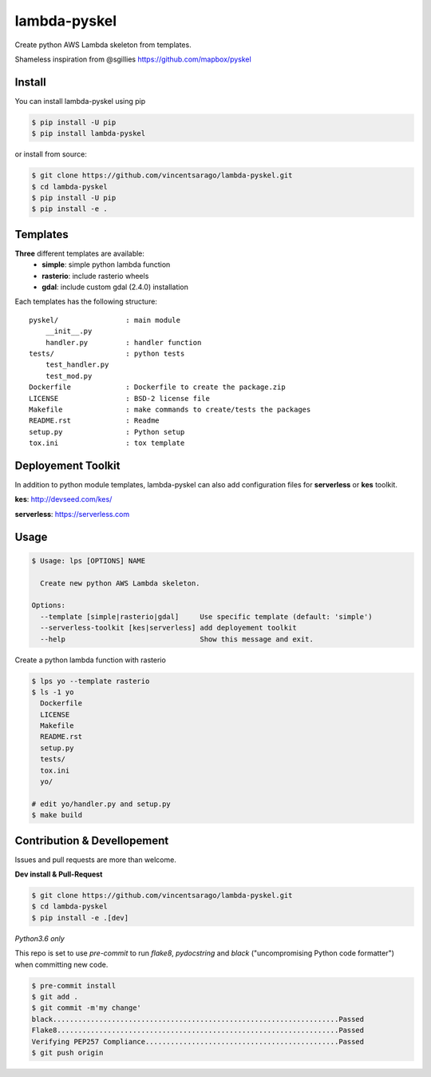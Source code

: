 =============
lambda-pyskel
=============

Create python AWS Lambda skeleton from templates.

.. image:: https://img.shields.io/pypi/v/lambda-pyskel.svg
   :target: https://pypi.org/project/lambda-pyskel/

.. image:: https://circleci.com/gh/vincentsarago/lambda-pyskel.svg?style=svg
   :target: https://circleci.com/gh/vincentsarago/lambda-pyskel

.. image:: https://codecov.io/gh/vincentsarago/lambda-pyskel/branch/master/graph/badge.svg
   :target: https://codecov.io/gh/vincentsarago/lambda-pyskel

Shameless inspiration from @sgillies https://github.com/mapbox/pyskel

Install
=======

You can install lambda-pyskel using pip

.. code-block:: console

    $ pip install -U pip
    $ pip install lambda-pyskel

or install from source:

.. code-block:: console

    $ git clone https://github.com/vincentsarago/lambda-pyskel.git
    $ cd lambda-pyskel
    $ pip install -U pip
    $ pip install -e .

Templates
=========

**Three** different templates are available:
  - **simple**: simple python lambda function
  - **rasterio**: include rasterio wheels
  - **gdal**: include custom gdal (2.4.0) installation

Each templates has the following structure::

  pyskel/                : main module
      __init__.py
      handler.py         : handler function
  tests/                 : python tests
      test_handler.py
      test_mod.py
  Dockerfile             : Dockerfile to create the package.zip
  LICENSE                : BSD-2 license file
  Makefile               : make commands to create/tests the packages
  README.rst             : Readme
  setup.py               : Python setup
  tox.ini                : tox template

Deployement Toolkit
===================

In addition to python module templates, lambda-pyskel can also add
configuration files for **serverless** or **kes** toolkit.

**kes**: http://devseed.com/kes/

**serverless**: https://serverless.com

Usage
=====

.. code-block:: console

    $ Usage: lps [OPTIONS] NAME

      Create new python AWS Lambda skeleton.

    Options:
      --template [simple|rasterio|gdal]     Use specific template (default: 'simple')
      --serverless-toolkit [kes|serverless] add deployement toolkit
      --help                                Show this message and exit.
Create a python lambda function with rasterio

.. code-block:: console

    $ lps yo --template rasterio
    $ ls -1 yo
      Dockerfile
      LICENSE
      Makefile
      README.rst
      setup.py
      tests/
      tox.ini
      yo/

    # edit yo/handler.py and setup.py
    $ make build


Contribution & Devellopement
============================

Issues and pull requests are more than welcome.

**Dev install & Pull-Request**

.. code-block:: console

  $ git clone https://github.com/vincentsarago/lambda-pyskel.git
  $ cd lambda-pyskel
  $ pip install -e .[dev]

*Python3.6 only*

This repo is set to use `pre-commit` to run *flake8*, *pydocstring* and *black* ("uncompromising Python code formatter") when committing new code.

.. code-block:: console

  $ pre-commit install
  $ git add .
  $ git commit -m'my change'
  black....................................................................Passed
  Flake8...................................................................Passed
  Verifying PEP257 Compliance..............................................Passed
  $ git push origin
